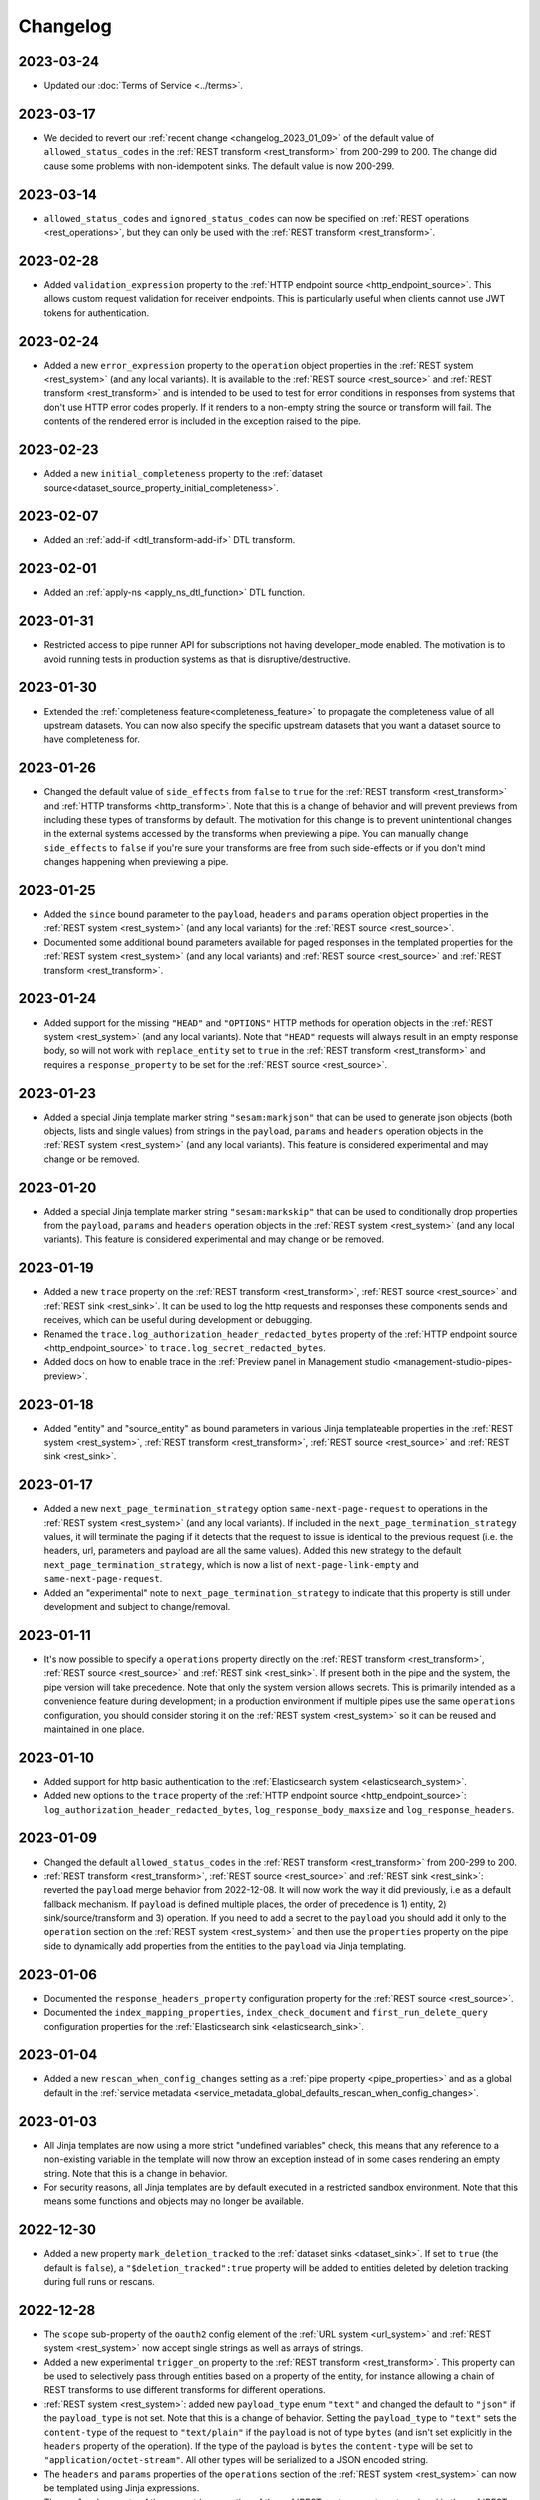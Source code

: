 Changelog
=========

.. _changelog_2023_03_24:

2023-03-24
----------

* Updated our :doc:`Terms of Service <../terms>`.


.. _changelog_2023_03_17:

2023-03-17
----------

* We decided to revert our :ref:`recent change <changelog_2023_01_09>` of the default value of ``allowed_status_codes`` in the :ref:`REST transform <rest_transform>` from 200-299 to 200. The change did cause some problems with non-idempotent sinks. The default value is now 200-299.

.. _changelog_2023_03_14:

2023-03-14
----------

* ``allowed_status_codes`` and ``ignored_status_codes`` can now be specified on :ref:`REST operations <rest_operations>`, but they can only be used with the :ref:`REST transform <rest_transform>`.

.. _changelog_2023_02_28:

2023-02-28
----------
* Added ``validation_expression`` property to the :ref:`HTTP endpoint source <http_endpoint_source>`. This allows custom request validation for receiver endpoints. This is particularly useful when clients cannot use JWT tokens for authentication.

.. _changelog_2023_02_24:

2023-02-24
----------
* Added a new ``error_expression`` property to the ``operation`` object properties in the :ref:`REST system <rest_system>` (and any local variants). It is available to the :ref:`REST source <rest_source>` and :ref:`REST transform <rest_transform>` and is intended to be used to test for error conditions in responses from systems that don't use HTTP error codes properly. If it renders to a non-empty string the source or transform will fail. The contents of the rendered error is included in the exception raised to the pipe.

.. _changelog_2023_02_23:

2023-02-23
----------
* Added a new ``initial_completeness`` property to the :ref:`dataset source<dataset_source_property_initial_completeness>`.

.. _changelog_2023_02_07:

2023-02-07
----------
* Added an :ref:`add-if <dtl_transform-add-if>` DTL transform.


.. _changelog_2023_02_01:

2023-02-01
----------
* Added an :ref:`apply-ns <apply_ns_dtl_function>` DTL function.

.. _changelog_2023_01_31:

2023-01-31
----------
* Restricted access to pipe runner API for subscriptions not having developer_mode enabled. The motivation is to avoid running tests in production systems as that is disruptive/destructive.

.. _changelog_2023_01_30:

2023-01-30
----------
* Extended the :ref:`completeness feature<completeness_feature>` to propagate the completeness value of all upstream datasets. You can now also specify the specific upstream datasets that you want a dataset source to have completeness for.

.. _changelog_2023_01_26:

2023-01-26
----------
* Changed the default value of ``side_effects`` from ``false`` to ``true`` for the :ref:`REST transform <rest_transform>` and :ref:`HTTP transforms <http_transform>`. Note that this is a change of behavior and will prevent previews from including these types of transforms by default. The motivation for this change is to prevent unintentional changes in the external systems accessed by the transforms when previewing a pipe. You can manually change ``side_effects`` to ``false`` if you're sure your transforms are free from such side-effects or if you don't mind changes happening when previewing a pipe.

.. _changelog_2023_01_25:

2023-01-25
----------
* Added the ``since`` bound parameter to the ``payload``, ``headers`` and ``params`` operation object properties in the :ref:`REST system <rest_system>` (and any local variants) for the :ref:`REST source <rest_source>`.
* Documented some additional bound parameters available for paged responses in the templated properties for the :ref:`REST system <rest_system>` (and any local variants) and :ref:`REST source <rest_source>` and :ref:`REST transform <rest_transform>`.

.. _changelog_2023_01_24:

2023-01-24
----------
* Added support for the missing ``"HEAD"`` and ``"OPTIONS"`` HTTP methods for operation objects in the :ref:`REST system <rest_system>` (and any local variants). Note that ``"HEAD"`` requests will always result in an empty response body, so will not work with ``replace_entity`` set to ``true`` in the :ref:`REST transform <rest_transform>` and requires a ``response_property`` to be set for the :ref:`REST source <rest_source>`.

.. _changelog_2023_01_23:

2023-01-23
----------
* Added a special Jinja template marker string ``"sesam:markjson"`` that can be used to generate json objects (both objects, lists and single values) from strings in the ``payload``, ``params`` and ``headers`` operation objects in the :ref:`REST system <rest_system>` (and any local variants). This feature is considered experimental and may change or be removed.

.. _changelog_2023_01_20:

2023-01-20
----------
* Added a special Jinja template marker string ``"sesam:markskip"`` that can be used to conditionally drop properties from the ``payload``, ``params`` and ``headers`` operation objects in the :ref:`REST system <rest_system>` (and any local variants). This feature is considered experimental and may change or be removed.

.. _changelog_2023_01_19:

2023-01-19
----------
* Added a new ``trace`` property on the :ref:`REST transform <rest_transform>`, :ref:`REST source <rest_source>` and :ref:`REST sink <rest_sink>`.
  It can be used to log the http requests and responses these components sends and receives, which can be useful during development or debugging.
* Renamed the ``trace.log_authorization_header_redacted_bytes`` property of the :ref:`HTTP endpoint source <http_endpoint_source>` to ``trace.log_secret_redacted_bytes``.
* Added docs on how to enable trace in the :ref:`Preview panel in Management studio <management-studio-pipes-preview>`.

.. _changelog_2023_01_18:

2023-01-18
----------
* Added "entity" and "source_entity" as bound parameters in various Jinja templateable properties in the :ref:`REST system <rest_system>`, :ref:`REST transform <rest_transform>`, :ref:`REST source <rest_source>` and :ref:`REST sink <rest_sink>`.

.. _changelog_2023_01_17:

2023-01-17
----------
* Added a new ``next_page_termination_strategy`` option ``same-next-page-request`` to operations in the :ref:`REST system <rest_system>` (and any local variants). If included in the ``next_page_termination_strategy`` values, it will terminate the paging if it detects that the request to issue is identical to the previous request (i.e. the headers, url, parameters and payload are all the same values). Added this new strategy to the default ``next_page_termination_strategy``, which is now a list of ``next-page-link-empty`` and ``same-next-page-request``.
* Added an "experimental" note to ``next_page_termination_strategy`` to indicate that this property is still under development and subject to change/removal.

.. _changelog_2023_01_11:

2023-01-11
----------
* It's now possible to specify a ``operations`` property directly on the :ref:`REST transform <rest_transform>`, :ref:`REST source <rest_source>` and :ref:`REST sink <rest_sink>`. If present both in the pipe and the system, the pipe version will take precedence. Note that only the system version allows secrets. This is primarily intended as a convenience feature during development; in a production environment if multiple pipes use the same ``operations`` configuration, you should consider storing it on the :ref:`REST system <rest_system>` so it can be reused and maintained in one place.

.. _changelog_2023_01_10:

2023-01-10
----------
* Added support for http basic authentication to the :ref:`Elasticsearch system <elasticsearch_system>`.
* Added new options to the ``trace`` property of the :ref:`HTTP endpoint source <http_endpoint_source>`: ``log_authorization_header_redacted_bytes``, ``log_response_body_maxsize`` and ``log_response_headers``.

.. _changelog_2023_01_09:

2023-01-09
----------

* Changed the default ``allowed_status_codes`` in the :ref:`REST transform <rest_transform>` from 200-299 to 200.
* :ref:`REST transform <rest_transform>`, :ref:`REST source <rest_source>` and :ref:`REST sink <rest_sink>`: reverted the ``payload`` merge behavior from 2022-12-08. It will now work the way it did previously, i.e as a default fallback mechanism. If ``payload`` is defined multiple places, the order of precedence is 1) entity, 2) sink/source/transform and 3) operation. If you need to add a secret to the ``payload`` you should add it only to the ``operation`` section on the :ref:`REST system <rest_system>` and then use the ``properties`` property on the pipe side to dynamically add properties from the entities to the ``payload`` via Jinja templating.

.. _changelog_2023_01_06:

2023-01-06
----------

* Documented the ``response_headers_property`` configuration property for the :ref:`REST source <rest_source>`.
* Documented the ``index_mapping_properties``, ``index_check_document`` and ``first_run_delete_query``
  configuration properties for the :ref:`Elasticsearch sink <elasticsearch_sink>`.

.. _changelog_2023_01_04:

2023-01-04
----------
* Added a new ``rescan_when_config_changes`` setting as a :ref:`pipe property <pipe_properties>` and as a global default in the
  :ref:`service metadata <service_metadata_global_defaults_rescan_when_config_changes>`.

.. _changelog_2023_01_03:

2023-01-03
----------
* All Jinja templates are now using a more strict "undefined variables" check, this means that any reference to a non-existing variable in the template will now throw an exception instead of in some cases rendering an empty string. Note that this is a change in behavior.
* For security reasons, all Jinja templates are by default executed in a restricted sandbox environment. Note that this means some functions and objects may no longer be available.

.. _changelog_2022_12_30:

2022-12-30
----------
* Added a new property ``mark_deletion_tracked`` to the :ref:`dataset sinks <dataset_sink>`. If set to ``true`` (the default is ``false``), a ``"$deletion_tracked":true`` property will be added to entities deleted by deletion tracking during full runs or rescans.

.. _changelog_2022_12_28:

2022-12-28
----------
* The ``scope`` sub-property of the ``oauth2`` config element of the :ref:`URL system <url_system>`  and :ref:`REST system <rest_system>` now accept single strings as well as arrays of strings.
* Added a new experimental ``trigger_on`` property to the :ref:`REST transform <rest_transform>`. This property can be used to selectively pass through entities based on a property of the entity, for instance allowing a chain of REST transforms to use different transforms for different operations.
* :ref:`REST system <rest_system>`: added new ``payload_type`` enum ``"text"`` and changed the default to ``"json"`` if the ``payload_type`` is not set. Note that this is a change of behavior. Setting the ``payload_type`` to ``"text"`` sets the ``content-type`` of the request to ``"text/plain"`` if the ``payload`` is not of type ``bytes`` (and isn't set explicitly in the ``headers`` property of the operation). If the type of the payload is ``bytes`` the ``content-type`` will be set to ``"application/octet-stream"``. All other types will be serialized to a JSON encoded string.
* The ``headers`` and ``params`` properties of the ``operations`` section of the :ref:`REST system <rest_system>` can now be templated using Jinja expressions.
* The ``payload`` property of the ``operations`` section of the :ref:`REST system <rest_system>` and in the :ref:`REST source <rest_source>` , :ref:`REST transform <rest_transform>` and :ref:`REST sink <rest_sink>` configurations can now be templated using Jinja expressions.
* Added ``previous_body`` and ``previous_headers`` named parameters to relevant "templateable" properties of the :ref:`REST system <rest_system>` and in the :ref:`REST source <rest_source>` and :ref:`REST transform <rest_transform>`. Note that these are only set for systems that supports paging, for all pages except the first one. Use Jinja's `"is defined" <https://jinja.palletsprojects.com/en/3.1.x/templates/#tests>`_ tests in templates that use these to set default values for the first page.

.. _changelog_2022_12_22:

2022-12-22
----------
* Added a new ``trace`` property to the :ref:`HTTP endpoint source <http_endpoint_source>`. It can be used to log incoming requests to the pipe's execution log, which can be useful during development or debugging.
* Documented the ``do_float_as_int`` and ``do_float_as_decimal`` properties in the :ref:`HTTP endpoint source <http_endpoint_source>`. (These properties have existed for a very long time, they have just not been documented until now.)

.. _changelog_2022_12_16:

2022-12-16
----------
* Added a ``next_page_termination_strategy`` property to operations in the :ref:`REST system <rest_system>`. This can be used to define how the :ref:`REST source <rest_source>` and :ref:`REST transform <rest_transform>` decide when to terminate when using pagination. The default value is ``next-page-link-empty`` which means that the paging is considered done if the ``next_page_link`` template evaluates to null (or an empty string). The other strategies are ``empty-result`` and ``same-next-page-link`` which terminates pagination on empty results returned or if the next page link is the same as the current page link, respectively. The strategies can be combined as an array.
* Added ``url`` and ``request_params`` bound variables to the ``next_page_link`` template. The motivation for this is to support more services that need to construct their pagination links with parts of the current query parameters.
* Fixed a bug in the :ref:`REST transform <rest_transform>` that would cause it to attempt to merge the ``properties`` property in the entity with the static version defined in the operation or transform configuration. The correct behavior is to use the entity version if it exists and then fall back to the transform and operation, in that order, if it does not.

.. _changelog_2022_12_13:

2022-12-13
----------
* Added a new ``if_transform_empty`` property to the :ref:`REST transform <rest_transform>`. It can be used to make the transform fail if it returns an unexpected empty response. The default is to allow empty responses, which could lead to deletion tracking downstream. This property is analogous to the ``if_source_empty`` property for sources.

.. _changelog_2022_12_08:

2022-12-08
----------

* The ``payload`` property of an operation in the :ref:`REST system <rest_system>` will now be merged with the payload from the pipe if both are dicts. The motivation for this change is to allow payload properties that contain static secrets to be defined in the system.
* Added a new ``allowed_status_codes`` to the :ref:`REST transform <rest_transform>`. It can be used to pass through non-ok responses for further processing.
* Added a new ``response_status_property`` to both the :ref:`REST transform <rest_transform>` and :ref:`REST system <rest_system>` operation elements that, if specified, holds which property to use for the status code of the response.
* Documented the ``response_headers_property`` configuration property for the :ref:`REST transform <rest_transform>` and :ref:`REST system <rest_system>` operation element.

.. _changelog_2022_12_02:

2022-12-02
----------

* Added a new debug option to the :ref:`pump configuration section <pump_section>`: ``max_seconds_per_entity``. It can be used to pinpoint entities that are particularly slow to transform. It will make the pipe fail if the batch uses on average more than the limit number of seconds per entity. It should be used in conjunction with ``batch_size`` set to 1 on the pipe to be exact - the execution log will include the first entity in the batch that triggers this limit.

.. _changelog_2022_12_01:

2022-12-01
----------

* Added support for OAuth 2 refresh token grants to the :ref:`URL system <url_system>`  and :ref:`REST system <rest_system>`.

.. _changelog_2022_11_15:

2022-11-15
----------

* Made the ``since`` variable available to the ``url`` property in the :ref:`REST system <rest_system>` operation configuration. Note it's only applicable to :ref:`REST sources <rest_source>` with continuation support.
* Updated the documentation of the REST component Jinja templates with what variables are available to them.

.. _changelog_2022_11_11:

2022-11-11
----------

* A new payload type ``multipart-form`` applicable to the :ref:`REST sink <rest_sink>` and :ref:`REST transform <REST_transform>` has been added.
* Fixed the example for using the ``form`` or ``multipart-form`` payload types - it should use a single dictionary of key value pairs, not a list.

.. _changelog_2022_11_09:

2022-11-09
----------

* The :ref:`Diff datasets source <diff_datasets_source>` has been deprecated
* The :ref:`REST source <rest_source>` is no longer considered experimental.

.. _changelog_2022_10_11:

2022-10-11
----------

* Added configuration warning to pipes with chained DTL transforms where other than the first transform use hops with dependency tracking enabled.
* Added configuration warning to pipes that have hops with dependency tracking enabled, but do not use the "dataset" source.


.. _changelog_2022_10_03:

2022-10-03
----------

* Pipe runs triggered by pumps using cron expressions or scheduled intervals larger than one hour (3600 seconds) are
  persisted, so if the service is down when they should have run they will be run as soon as the service starts up again.


.. _changelog_2022_09_06:

2022-09-06
----------

* Deletion tracking done by background rescan is now done in batches and is interleaved with incremental synchronization. This means that deletion tracking will no longer stop-the-world.

.. _changelog_2022_09_01:

2022-09-01
----------

* We've updated our :ref:`pricing`. Note that prices are now listed in U.S. Dollar. For existing customers, the changes will take effect from December 1st 2022.

.. _changelog_2022_08_17:

2022-08-17
----------

* Added the ``if_source_empty`` property to sources and the global default ``global_defaults.if_source_empty`` to the
  :ref:`service metadata <service_metadata_section>`. This property determines the behaviour of pipes when their source
  returns no entities. Previously synced entities will normally be deleted from the pipe dataset when it finishes
  running, even if no entities are received. Setting this new property to ``fail`` will prevent this by making the pipe
  fail before it can perform a new sync.

.. _changelog_2022_08_09:

2022-08-09
----------

* Added ``escape_null_bytes`` property to the :ref:`CSV source <csv_source>`. If set to ``true``, any null characters
  in the input CSV file will be escaped before parsing the data. This prevents the source pipe from failing due to
  attempted reads of lines containing null characters. The property is set to ``false`` by default due to performance
  reasons.

.. _changelog_2022_08_05:

2022-08-08
----------

* Added ``verify_ssl``  property to the :ref:`LDAP system <ldap_system>`.
  If ``use_ssl`` is set to ``true`` then this property controls if the certificate used for the connection should be
  verified. It is ``true`` by default.

2022-08-05
----------

* Added ``custom_ca_pem_chain``  property to the :ref:`LDAP system <ldap_system>`.
  This property can hold a custom chain of certificates (in PEM format) that will be used to validate the SSL
  connection if ``use_ssl`` is set to ``true``.

.. _changelog_2022_07_27:

2022-07-27
----------
* Added a new property ``global_defaults.always_index_ids`` to the :ref:`service metadata <service_metadata_section>`.
  Enabling this will make all :ref:`dataset sinks <dataset_sink>` maintain an index on the ``$ids`` property, without
  the need for specifying the ``indexes`` property on each individual sink.

.. _changelog_2022_07_01:

2022-07-01
----------
* Added a "discard-inferred-schema" pump operation to the :ref:`service API <api-top>`. This operation will discard any :ref:`inferred schema <schema_inference>` entries for the pipe and writes a special "pump-discard-inferred-schema" entity to the pipe execution log for reference. This operation can only be done on non-running pipes.
* Behavioural change: all pipes that have ``infer_pipe_entity_types`` set to ``true``, and have a source with :ref:`continuation support <continuation_support>`, will now discard their inferred schemas upon being reset.

.. _changelog_2022_06_30:

2022-06-30
----------

* Added a new property :ref:`include_completeness <include_completeness>` to pipes. This property specifies a list of
  dataset ids that should contribute to the completeness timestamp value of the sink dataset. By default, this property
  is equal to the pipe's input datasets, minus any datasets listed in :ref:`exclude_completeness <exclude_completeness>`.
* Pipes that fail to infer their schemas due to limitations on the resulting schema size will no longer fail. The
  :ref:`inferred schema <schema_inference>` will instead be truncated and marked as such and the pipe will not
  attempt to do schema inference the next time it runs.

.. _changelog_2022_06_08:

2022-06-08
----------

* The :ref:`VPN feature <vpn-feature>` now supports high availability for connections. This means that you can set up redundant connections that can be failed over to. This is a :ref:`multi <pricing>` subscription only feature.

.. _changelog_2022_05_20:

2022-05-20
----------

* It is now possible to automatically migrate a :ref:`single <pricing>` subscription to a :ref:`multi <pricing>` subscription. A multi subscription is a scale-out architecture that lets you run pipes and microservices on horizontally scalable hardware. Contact `support <https://support.sesam.io/>`_ if you would like to migrate your single subscription.

.. _changelog_2022_05_19:

2022-05-19
----------

* Added the :ref:`literal <literal_dtl_function>` DTL function.

.. _changelog_2022_05_12:

2022-05-12
----------

* A pipe with :ref:`automatic reprocessing  <automatic_reprocessing>` enabled will now automatically reset if the :ref:`dependency tracking threshold <pipe_properties>` is reached.

.. _changelog_2022_05_03:

2022-05-03
----------

* Transforms now have a :ref:`side_effects <transform_properties>` property that specifies if the transform has side-effects or not. A side-effect means that it causes changes to the system that it talks to. If the transform alters the system in any way, then this property must be set to true to prevent inadvertent changes to the system by features like pipe preview.
* Corrected a bug that for multi subscriptions would cause the default maximum concurrent pipes for a SQL system to be 20 instead of the 10 and essentially unlimited for non-SQL systems. Note that the default number of concurrent pipe for all systems is controlled by the ``worker_threads`` property available on all :ref:`systems <system_section>` and is 10 by default.

.. _changelog_2022_04_25:

2022-04-25
----------

* Documented the :ref:`resource quotas <microservice_system_resource_quotas>` for microservices.
* The default value of ``max_merged`` in the :ref:`merge source <merge_source>` is now set as a global default in the
  :ref:`service metadata <service_metadata_global_defaults_max_merged>`, and
  the default value has been increased to 50000 entities. This is a very high number of entities for the merge source
  to handle at once, and merge sources will start using up large amounts of RAM before hitting this default limit. It
  is recommended to reduce this limit to prevent such high memory usage and then reconfigure any pipes that attempt to
  merge too many entities.

.. _changelog_2022_04_19:

2022-04-19
----------

* Added a new property ``max_merged`` with a default value of 100 entities to the :ref:`merge source <merge_source>`.
  Pipes that attempt to merge more entities than ``max_merged`` will fail with this change. The motivation for adding this
  new property is that merge sources generally should not be merging that many entities in the first place, and the merge
  process can end up using excessive amounts of RAM.

.. _changelog_2022_04_07:

2022-04-07
----------

* :ref:`Schema inferencing <schema_inference>` has been extended to collect namespaces used in :ref:`NI values <namespaces-feature>`.

.. _changelog_2022_03_31:

2022-03-31
----------

* Added support for :ref:`Metrics <metrics-api>`.
* New data option `Metrics and monitoring` in :ref:`test and production pricing <pricing>` replaces the pr. pipe monitoring option. Pipe monitoring will still be available for existing subscription that is already using this.

.. _changelog_2022_03_25:

2022-03-25
----------

* New developer subscription size Developer Pro is now available.
* Added support for :ref:`Durable Data <durable-data>`.

.. _changelog_2022_03_24:

2022-03-24
----------

* Subscriptions created in the portal are now provisioned with the :ref:`Clustered architecture <changelog_2022_02_11>`.

.. _changelog_2022_03_21:

2022-03-21
----------

* The :doc:`Databrowser <databrowser>` tool will reach end-of-life December 31st 2023. It is superseded by the
  :ref:`Integrated Search <integrated_search>` feature. We will notify the current subscribers soon.
* Added a property ``ignore_non_existent_datasets`` to the :ref:`merge <merge_source>`, :ref:`merge_datasets <merge_datasets_source>` and :ref:`union_datasets <union_datasets_source>` sources. By default, listing one or or more datasets in ``initial_datasets`` that do not exist does not prevent the source from being populated. Setting ``ignore_non_existent_datasets`` to ``false`` will make the pipe fail if any non-existent datasets are listed in ``datasets``.
* Fixed a bug where the ``initial_datasets`` property was initialized as an empty list in the :ref:`merge <merge_source>`, :ref:`merge_datasets <merge_datasets_source>` and :ref:`union_datasets <union_datasets_source>` sources if ``initial_datasets`` was not explicitly set. The property now defaults correctly to the same list of datasets listed in ``datasets``. This is a breaking change.
* The :ref:`dataset <dataset_source>` and :ref:`diff_datasets <diff_datasets_source>` now warn the user if any input datasets do not exist. This also applies to the :ref:`merge <merge_source>`, :ref:`merge_datasets <merge_datasets_source>` and :ref:`union_datasets <union_datasets_source>` sources if ``ignore_non_existent_datasets`` is ``false``.

.. _changelog_2022_03_10:

2022-03-10
----------

* Restructured this documentation site. :doc:`What's Sesam <index-whatis>` is targeted at architects and decision makers. :doc:`User guide <index-developer>` is targeted at users of Sesam, with new subsections for :doc:`Data synchronization <index-synchronization>`, :doc:`Data modelling <index-data-management>`, :doc:`Data platforms <index-dataplatforms>` and :doc:`Operations <index-operations>`.

.. _changelog_2022_03_03:

2022-03-03
----------

* Pipes with ``manual`` or ``off`` pump mode can now be disabled and enabled.

.. _changelog_2022_02_11:

2022-02-11
----------

* As part of the :ref:`Clustered architecture everywhere <roadmap_clustered_architecture>` initiative we are now in the process of migrating in-cloud subscriptions over to it. You can find the provisioning status of a subscription in ``Subscription`` > ``Basics`` in the :doc:`Management Studio <management-studio>`. There you can see which provisioner version it is running (``version 1`` is old single machine service, ``version 2`` is the new clustered service, if self-hosted it will say ``self-hosted``).

Changes to the user experience:

* Pipes are now being provisioned asynchronous, this is reflected in the UI.
* Config upload when using sesam-py can report taking a little longer.


.. _changelog_2022_02_04:

2022-02-04
----------

* The :ref:`hash128 <hash128_dtl_function>` DTL function now takes an optional seed argument.

.. _changelog_2022_01_25:

2022-01-25
----------

* The :ref:`lower keys <lower_keys_transform>`, :ref:`upper keys <upper_keys_transform>` and :ref:`undirected graph <undirected_graph_transform>` transforms have been deprecated. :ref:`DTL transforms <dtl_transform>` can replace the functionality of lower keys and upper keys transforms.

.. _changelog_2022_01_24:

2022-01-24
----------

* Added a new property :ref:`remove_pk_char_trailing_spaces <remove_pk_char_sql>` to the :ref:`SQL sink <sql_sink>`. This property is enabled by default and fixes an issue with updating table rows when the primary key is of type ``nchar`` or ``char``.

.. _changelog_2022_01_20:

2022-01-20
----------

* Added custom header functionality to :ref:`HTTP transforms <http_transform>`.

.. _changelog_2022_01_12:

2022-01-12
----------

* Added domain name validation to ``docker.hosts`` property on :ref:`microservice systems <microservice_system>`. This ensures that domain names are
  on a format that is accepted by Kubernetes.

.. _changelog_2022_01_03:

2022-01-03
----------

* Added a new :ref:`resolved_entity <execution_log_resolved_entity>` property to write-error entities in the :doc:`execution log <documentation/operations/pump-execution>`.
  It contains the entity that was used to resolve the write-error if it is different from the original entity that
  caused the write-error. This property is also set for any tracked dead letters that has been resolved
  (on the deleted dead letter). Fixed a bug where the :ref:`resolved <execution_log_resolved_property>` property was not set (to ``true``) if a
  write-error entity was successfully retried.

.. _changelog_2021_12_20:

2021-12-20
----------

* Renamed the ``prefilters`` property in the :ref:`hops <hops_dtl_function>` DTL function to ``subsets``.
  ``prefilters`` had some known issues and is now deprecated. Note that you may have to reset the pipe if you
  change from ``prefilters`` to ``subsets``. All new pipes should use ``subsets`` to get the documented behaviour.

.. _changelog_2021_12_17:

2021-12-17
----------

* Added ``custom_ca_pem_chain``  property to the :ref:`URL system <url_system>` and :ref:`REST system <rest_system>`.
  This property can hold a custom chain of certificates (in PEM format) that will be used to validate the SSL
  connection if ``verify_ssl`` is set to ``true``.

.. _changelog_2021_12_11:

2021-12-11
----------

* Our security team has investigated the impact of CVE-2021-44228. The following components have been
  analysed as they could potentially be affected:

  #. Integrated search. This component uses Elasticsearch under the hood. The version of Elasticsearch that we use is
     not affected according to this `Elastic Security announcement <https://discuss.elastic
     .co/t/apache-log4j2-remote-code-execution-rce-vulnerability-cve-2021-44228-esa-2021-31/291476>`_.
  #. Legacy Databrowser. This component uses Apache Solr under the hood. The version of Solr that we use is not
     affected according to this `Solr Security announcement <https://solr.apache.org/security
     .html#apache-solr-affected-by-apache-log4j-cve-2021-44228>`_.
  #. GDPR Portal. This component uses Apache Solr under the hood. The version of Solr that we use is not
     affected according to this `Solr Security announcement <https://solr.apache.org/security
     .html#apache-solr-affected-by-apache-log4j-cve-2021-44228>`_.
  #. Unofficial OCI images that are hosted as microservices. These components *can* be affected, and our users
     need to make sure they only run code that they trust.

.. _changelog_2021_11_29:

2021-11-29
----------

* Changed the default value of the ``global_defaults.use_signalling_internally`` property of the :ref:`service metadata <service_metadata_section>` section to ``true``. This property was previously ``false`` by default

.. _changelog_2021_11_26:

2021-11-26
----------
* :ref:`Integrated search <integrated_search>` is now available for subscriptions running on the
  Clustered Architecture.
* :ref:`VPN <vpn-feature>` is now configurable for subscriptions running on the Clustered Architecture.

.. _changelog_2021_11_19:

2021-11-19
----------
* The IP address of our log shipping receiver endpoint has changed from ``13.74.166.9`` to ``52.142.116.113``. If you run a self-hosted service and have blocked outgoing traffic then you need to update the firewall accordingly. See the :ref:`Self-hosted service <self_hosted_outbound_firewall_rules>` document.

.. _changelog_2021_17_11:

* Changed the name of "The Microsoft Azure SQL Data Warehouse system" to :ref:`"Microsoft SQL Server system" <mssql-sqlserver_system>` and "The MSSQL system" to :ref:`"Legacy Microsoft SQL system" <mssql_system>`
* The :ref:`"Legacy Microsoft SQL system" <mssql_system>` has been superceeded by the :ref:`"Microsoft SQL Server system" <mssql-sqlserver_system>` and will likely be deprecated in the future
* The :ref:`"Microsoft SQL Server system" <mssql-sqlserver_system>` has a new type ``"system:sqlserver"`` which replaces the old ``"system:mssql-azure-dw"``, which is kept as an alias for now
* Additional note: the recommended :ref:`"Microsoft SQL Server system" <mssql-sqlserver_system>` uses official Microsoft (ODBC) drivers while the :ref:`"Legacy Microsoft SQL system" <mssql_system>` uses open source drivers. The Microsoft ODBC drivers should support all current Microsoft SQL Server compatible products, including Azure Synapse Analytics (previously known as Azure SQL DataWarehouse). Note that switching from the "Legacy Microsoft SQL system" (``"system:mssql``) to the preferred :ref:`"Microsoft SQL Server system" <mssql-sqlserver_system>` (``"system:sqlserver"`` aka ``"system:mssql-azure-dw"``) can lead to minor data differences in properties due to the different driver backends

.. _changelog_2021_11_11:

2021-11-11
----------
* Added a ``encode_error_strategy`` property to the :ref:`CSV endpoint <csv_endpoint_sink>` - it tells the sink how to deal with encoding errors when the encoding is different from "utf-8", the default is to use a "backslashed unicode" replacement but other strategies can be chosen

.. _changelog_2021_11_09:

2021-11-09
----------
* Added a "discard-retries" pump operation to the service API - it is available in the UI as a "Discard retry queue" menu item on pipes. This operation will make the next pipe run ignore any previous write error retries by writing a special "pump-discard-retries" entity to the pipes execution log. This operation can only be done on non-running pipes.

.. _changelog_2021_11_03:

2021-11-03
----------
* Added missing :ref:`is-uuid <is_uuid_dtl_function>` and :ref:`is-bytes <is_bytes_dtl_function>` DTL functions

.. _changelog_2021_10_25:

2021-10-25
----------
* Added a ``byte_order_mark`` property to the :ref:`CSV endpoint <csv_endpoint_sink>` and :ref:`XML endpoint <xml_endpoint_sink>` sinks. If ``true`` these sinks will emit a UTF-8 byte order mark (BOM) to the start of the file/stream. It's ``false`` by default and should only be used in conjunction with a UTF-8 encoding.

.. _changelog_2021_10_11:

2021-10-11
----------
* The :ref:`http_endpoint <http_endpoint_source>` source will now get its :ref:`completeness <completeness_feature>` value
  from the "X-Dataset-Completeness" http request header, if it is present.
  If the header is not present, the current time will be used instead, just as before.

.. _changelog_2021_09_29:

2021-09-29
----------

* Added a new :ref:`Quick Reference <quick_reference>` document for faster and easier navigation to configuration types and DTL transforms and functions.

.. _changelog_2021_09_28:

2021-09-28
----------

* Added the (experimental) :ref:`ni-collapse <ni_collapse_dtl_function>` and :ref:`ni-expand <ni_expand_dtl_function>` DTL functions. Note that these are only meant to work with the ``global_defaults.symmetric_namespace_collapse`` service metadata option set to ``true`` (``false`` by default while this functionality is in experimental state)

.. _changelog_2021_09_27:

2021-09-27
----------

* The "Datasets" page has been removed.
* A dataset is managed by a pipe and considered a part the pipe. All the details about a dataset have therefore been moved to the pipe page of the pipe that writes to the dataset (under Output). Internal datasets can be found under "Datahub" > "Internal datasets".


.. _changelog_2021_09_01:

2021-09-01
----------

* Added an :ref:`explanation <hops_function_targeting_sink>` about why you should not hop to the sink dataset.


.. _changelog_2021_08_16:

2021-08-16
----------

* Clarified when the ``is_first`` and ``is_last`` flags can be expected to be set in the Sesam :doc:`JSON Push Protocol <json-push>` - these flags are only set when running a full sync (i.e. not when in incremental mode). They are intended to signal to the client the start and end of a full sync run across multiple requests.
* Fixed a bug in the :ref:`JSON (push) sink <json_sink>` that set the ``is_first`` flag also on incremental syncs.

.. _changelog_2021_08_04:

2021-08-04
----------

* Added a ``header`` property to the :ref:`JSON source <json_source>`. This property can be used to specify
  additional header values to be set when doing HTTP GET requests. This was added to make the JSON source
  symmetrical with the :ref:`JSON (push) sink <json_sink>`. Note that both the JSON source and sink
  adhere to the Sesam specific :doc:`JSON Pull Protocol <json-pull>`. Consider using the more general REST source or
  sink if you're interacting with a non-Sesam JSON capable REST api.

.. _changelog_2021_06_14:

2021-06-14
----------

* Added a ``json_content_types`` property to the :ref:`REST system <rest_system>`. This property can be used to specify
  additional JSON content types to accept besides the default "application/json". The content must still be valid JSON.
  Note that the REST source will no longer attempt to parse all responses as JSON but check the content-type against the
  list of recognised content-types first. If the response content-type is not in this list, it will be treated as
  "unknown" and an empty entity containing a property with the response body (and optionally the content type) will be
  emitted for further processing with DTL. Support for ``response_include_content_type`` and ``response_property`` has
  been added to the REST source for this scenario.

.. _changelog_2021_06_09:

2021-06-09
----------

* Added a ``initial_since_value`` property to the :ref:`source <continuation_support>` configuration. This property holds the "since" value to use by the source when the pipe offset is unset (or has been reset).
* The ``since_default`` property of the :ref:`SPARQL source <sparql_source>` has been deprecated, please use ``initial_since_value`` instead.

.. _changelog_2021_05_31:

2021-05-31
----------

* We've updated our :ref:`pricing`. For existing customers, the changes will take effect from September 1st 2021.

2021-05-20
----------

* Added a :ref:`Sesam Community <community>` section.

.. _changelog_2021_05_19:

2021-05-19
----------

* Legal documents has been reformatted and are now available under :doc:`../legal`.

.. _changelog_2021_05_06:

2021-05-06
----------

* If pipes with sources with the :ref:`chronological strategy <strategy>` fail, they now save their pipe offset based on last successful batch in the pipe run. This improvement makes it more likely that a failing pipe is able to make progress.

.. _changelog_2021_05_05:

2021-05-05
----------

* Added ``rate_limiting_retries`` and ``rate_limiting_delay`` properties to the :ref:`REST source <rest_source>`, :ref:`REST transform <REST_transform>`, :ref:`REST sink <REST_sink>` and :ref:`REST system <rest_system>`. These can be used to retry failed requests that return a HTTP 429 error code.

.. _changelog_2021_05_03:

2021-05-03
----------

* The ``payload_property`` of the :ref:`REST source <rest_source>` and :ref:`REST transform <REST_transform>` now supports traversing a path in the response body using a "dotted" notation.

.. _changelog_2021_04_29:

2021-04-29
----------

* Added a configuration hint for controlling the deployment of microservices. The new :ref:`eager_load_microservices <service_metadata_global_defaults_eager_load_microservices>` option will allow Sesam to hold off starting up microservices which are not connected to any pipes. This option is ``true`` by default, in line with previous behaviour. The option can be overriden per system using the ``eager_load`` flag in the :ref:`Microservice system configuration <microservice_system>`. Individual microservices which need to be run eagerly should have the option ``eager_load`` set to ``true`` explicitly in anticipation of the default changing.

.. _changelog_2021_04_15:

2021-04-15
----------

* Added 'dialect' keyword to :ref:`Microsoft Azure SQL Data Warehouse server <mssql-azure-dw_system>` system to indicate whether it's a normal SQL server or a Synapse server. Note that it uses the 'HEAP' table type when used to create new tables.

.. _changelog_2021_03_25:

2021-03-25
----------

* The driver for the :ref:`LDAP system <ldap_system>` has been changed to version 2.4 of
  `LDAP3 <https://pypi.org/project/ldap3/>`_ . The new driver gives the same results as the old driver
  in our tests, but it is still possible that there may be some subtle changes in how the new driver
  interacts with the LDAP server. The newer version implements some security fixes.

.. _changelog_2021_03_22:

2021-03-22
----------

* The :ref:`mail message sink <mail_sink>` will now automatically add a ``Date`` header to the email message.
* Added support for specifying a list of HTTP response status codes to ignore in the :ref:`REST transform <rest_transform>`.

.. _changelog_2021_03_19:

2021-03-19
----------

* Added support for paginated responses to the :ref:`REST transform <rest_transform>` as well.
* The REST transform ``response-property``, ``replace-entity`` and  ``response-include-content-type`` properties has
  been deprecated. Use ``response_property``, ``replace_entity`` and ``response_include_content_type`` instead.

.. _changelog_2021_03_15:

2021-03-15
----------

* Added experimental :ref:`REST source <rest_source>`. This source is intended to be able to replace some of the connectors that currently require Microservices.

.. _changelog_2021_03_12:

2021-03-12
----------

* Notification status changes on `Status page <https://status.sesam.no>`_ is now fully automated.

.. _changelog_2021_03_05:

2021-03-05
----------

* Added default ``operation``, ``properties`` and ``payload`` values to the :ref:`REST sink <rest_sink>` and :ref:`REST transform <REST_transform>`

.. _changelog_2021_02_19:

2021-02-19
----------

* The driver for the :ref:`MySQL <mysql_system>` database type has been changed to the latest stable version of
  `PyMySQL <https://pypi.org/project/PyMySQL>`_ (the old driver was from 2015, and we wanted to use a more recent driver).
  The new driver gives the same results as the old driver in our tests, but it is still possible that there may be
  some subtle changes in how the new driver interacts with the MySQL database (for instance in how data is converted
  between Sesam's internal format and the fields in a database table).


.. _changelog_2021_02_18:

2021-02-18
----------

* A new property ``equality_sets`` has been added to the :ref:`merge source <merge_source>`. This property can be
  used instead of (or in combination with) the ``equality`` property, and should make it a bit easier to configure
  the equality-rules correctly.

.. _changelog_2021_02_15:

2021-02-15
----------

* Open Sesam will shut down March 31st, 2021. It unfortunately did not gain as much traction among our users as we had hoped and we are focusing more on the core product. We will notify the users by email soon.

.. _changelog_2021_02_11:

2021-02-11
----------

* The default :ref:`batch_size <pipe_batching>` value of pipes that use the :ref:`REST sink <rest_sink>` has been changed to 1 (used to be 100).

.. _changelog_2021_02_05:

2021-02-05
----------

* We are optimizing the maximum number of concurrent running pipes in small subscriptions. The rationale is to get better overall performance. Note that this also affects self-hosted subscriptions.
* Documented the  :ref:`compaction settings  <service_metadata_global_defaults_compaction_settings>` in the global defaults section of the service metadata. Note that should be careful in changing these values as this can lead to loss of data and/or influence dependency tracking functionality.

.. _changelog_2021_02_01:

2021-02-01
----------

* We automatically upgrade a *Small* subscription type to a *Medium* subscription type if the data storage usage exceeds 40 Gb. We also upgrade a *Medium* subscription type to *Large* subscription type if the data storage usage exceeds 350 Gb. Note that this also affects self-hosted subscriptions.

.. _changelog_2021_01_11:

2021-01-11
----------

* Added experimental support for running a :ref:`pipe rescan <pipe_rescans>` in the background while simultaneously doing normal incremental pipe-runs.

.. _changelog_2021_01_04:

2021-01-04
----------

* Added experimental ``skip_identity_columns`` property to the :ref:`SQL sink <sql_sink>`.

.. _changelog_2020_12_01:

2020-12-01
----------

* Changed the receive endpoint for log shipping. See :doc:`Self-hosted service <documentation/operations/self-hosted>`.

.. _changelog_2020_11_20:

2020-11-20
----------

* New circuit breaker feature for uploading configuration available in :ref:`service metadata <service_metadata_section>`. Prevents the node from updating it's configuration if the new configuration would result in the deletion of more than 10 and more than 10% of existing components (for example when using the ``/config`` API). The circuit breaker can be activated by setting the service metadata property ``global_defaults.use_config_circuit_breaker`` to ``true``.

.. _changelog_2020_11_16:

2020-11-18
----------

* The ``blacklist`` and ``whitelist`` properties of the :ref:`SQL sink <sql_sink>` has been deprecated. You can use DTL to filter properties to achieve the same functionality.
* Note that these deprecated properties cannot be used to avoid inserting values into or overwriting values of existing table columns (partial table updates) or to support identity columns.
* For the special case of identity columns (columns with automatically assigned values) some RDBMS systems such as MS SQL Server allow you to define a "writable view" that can be used as a workaround for this. We have added some  :ref:`information <mssql-identity-columns>` to the documentation on this usecase for MS SQL Server.

.. _changelog_2020_11_13:

2020-11-13
----------

* :ref:`In the pump configuration section <pump_section>` the ``use_dead_letter_dataset`` property has been deprecated and the ``dead_letter_dataset`` property has been un-deprecated. Please update your configuration. The ``dead_letters_dataset`` should contain a per-pipe unique user dataset id. The motivation for this reversal is that we wish to migrate away from using system datasets for any "dead letters" in a pipe.

.. _changelog_2020_11_06:

2020-11-06
----------

* Added :ref:`note <compaction_feature>` about compaction not being performed beyond depencency tracking offsets.

.. _changelog_2020_10_23:

2020-10-23
----------
* Documented the :ref:`REST transform <REST_transform>`.

.. _changelog_2020_10_09:

2020-10-09
----------
* Fixed a bug in datetime-shift and other functions that does implicit or explicit timezone-conversion where we didn't have the correct historic daylight saving information. This affects the following ranges: 1895-1901, 1916, 1940-1945, 1959-1965 and any year after 2038.

.. _changelog_2020_08_24:

2020-08-24
----------
* Changed default compaction type to ``sink``. To go back to the previous default, you can set sink compaction to ``false`` on individual pipes or set the global default property ``default_compaction_type`` to ``background`` in the :ref:`service metadata <service_metadata_section>`.

.. _changelog_2020_08_21:

2020-08-21
----------
* Added an optional ``description`` property to pipes and systems - it can be either a string or a list of strings.
* Added an optional ``comment`` property to pipes, systems, sources, sinks, pumps and transforms - - it can be either a string or a list of strings.

.. _changelog_2020_08_17:

2020-08-17
----------
* The :ref:`dataset sink <dataset_sink>` property ``set_initial_offset`` now accepts the ``onload`` enum value. This enum value sets the sink dataset's initial offset when the pipe is loaded / configured.

2020-08-13
----------
* The encrypt-pki, encrypt-pgp and their corresponding decrypt DTL functions now support using '$SECRET()' syntax in their key and password parameters

2020-08-04
----------
* Documented the ``instance`` property of the  :ref:`MS SQL <mssql_system>` system. Please note the the potential consequences for firewall rules when using this property.

2020-06-19
----------
* Experimental pipe entity type inferencing now enabled by default. Change default value by setting service metadata property ``global_defaults.infer_pipe_entity_types`` to ``false``.

2020-05-28
----------
* Added the :ref:`Restore completed <restore_completed_notification_rule>` and :ref:`Pump offset set <pump_offset_set_notification_rule>` notification rule types.

2020-03-27
----------
* Added the ``dependency_tracking`` property to :ref:`service metadata <service_metadata_section>`. It can be used to specify various dependency tracking related properties.

2020-03-23
----------
* Added the ``max_entity_bytes_size`` property to the :ref:`dataset sink <dataset_sink>`.
* Added the ``global_defaults.max_entity_bytes_size`` property to :ref:`service metadata <service_metadata_section>`.

2020-03-18
----------
* Added the ``global_defaults.default_compaction_type`` property to :ref:`service metadata <service_metadata_section>`.

2020-03-05
----------
* The :ref:`union_datasets <union_datasets_source>` source now as a ``prefix_ids`` property that can be set to `false` to not add the dataset id as the prefix on entity ids.

2020-03-03
----------
* The transform function :ref:`rename <dtl_transform-rename>` will now rename properties with a null value. The old behaviour ignored such properties, but that was considered to be a bug.

2020-02-12
----------
* Added support for ``create_table_if_missing`` SQL sink property for the Oracle, Oracle TNS and MySQL systems. Previously only the MS SQL and PostgreSQL systems supported this option.

2020-02-06
----------
* Added support for optional string cast value(s) as argument to the :ref:`uuid <uuid_dtl_function>` DTL function

2020-01-08
----------
* The default value of the ``read_timeout`` property has been changed from 7200 seconds to 1800 seconds for the
  :ref:`URL system <url_system>` and the :ref:`Microservice system <microservice_system>`.

2019-12-23
----------
* Added the :ref:`fail! <fail_dtl_function>` DTL function.

2019-12-19
----------
* The :ref:`replace <replace_dtl_function>` DTL function now takes a dict argument that lets one specify more than one string replacement.

2019-12-18
----------
* Updated the documentation for the ``supports_signalling`` property on dataset sources and the ``global_defaults.use_signalling_internally`` property of the :ref:`service metadata <service_metadata_section>` section.
* The :ref:`The JSON push sink <json_sink>` and :ref:`REST sink <rest_sink>` no longer includes header values or entity data in the traceback details of the execution log on failures.
* The execution log and dead letter entities no longer includes copies of the ``source`` or ``sink`` configuration properties of the pipe.
* The properties of the event entities in the execution log are now truncated at 10 mb to avoid excessive event entity sizes. Note that this cut-off value might be decreased further in the future.
* If the pump fails due to exceeding retry limits, the entity in question is no longer included in the traceback properties. Instead it's put in a separate ``exception_entity`` property. Note that this property is not included in the monitoring data, so you cannot devise notification rules that refer to it.

2019-12-17
----------
* Added support for :ref:`Config groups <api_config_groups>`.

2019-11-25
----------
* The :ref:`RDF source <rdf_source>` will no longer add the ``<rdflibtoplevelelement>`` root wrapper element to literals with datatype ``http://www.w3.org/1999/02/22-rdf-syntax-ns#XMLLiteral``. This is a breaking change.


2019-10-28
----------
* Added the :ref:`hex <hex_dtl_function>` DTL function.
* Updated the :ref:`integer <integer_dtl_function>` DTL function to parse hexadecimal values.
* The :ref:`dataset sink <dataset_sink>` now has a property called ``prevent_multiple_versions`` that makes the pipe fail if an entity already exists in the sink dataset. This is useful if one wants to prevent multiple versions of the same entity to be written.
* The :ref:`dataset sink <dataset_sink>` now has a property called ``suppress_filtered``. The default value is ``false`` unless it is a full sync and the source is of type ``dataset`` and ``include_previous_versions`` is ``false``. The purpose of this property is to make it possible to opt-in or opt-out of a specific optimization in the pipe. The optimization is to suppress entities that are filtered out in a transform early so that they are not passed to the sink. This optimization should only be used when the pipe produces exactly one version per ``_id`` in the output. The optimization is useful when the pipe filters out a lot of entities.

2019-10-07
----------
* :ref:`Sink compaction <compaction_feature>`, :ref:`merge source <merge_source>`, :ref:`LDAP source <ldap_source>`, :ref:`Email message sink <mail_sink>`, :ref:`SMTP system <smtp_system>`, :ref:`SMS message sink <sms_sink>`, :ref:`Twilio system <twilio_system>`, :ref:`REST system <rest_system>`, and :ref:`REST sink <rest_sink>` are no longer experimental.
* The :ref:`reference <reference_dtl_function>` DTL function has been deprecated.
* The :ref:`Kafka system <kafka_system>`, :ref:`Kafka source <kafka_source>` and :ref:`Kafka sink <kafka_sink>` have been deprecated.

2019-09-04
----------
* Index version 2 is now the default version for dataset indexes. This index implementation (version 2) supports bidirectional traversal and that can be used to expose incremental feeds for one or more subsets of a dataset.

2019-09-04
----------
* Added new :ref:`Pump finished overdue <pump_finished_overdue_notification_rule>` notification rule type.
* Added new :ref:`Pump failed <pump_failed_notification_rule>` notification rule type.


2019-08-27
----------
* DTL :ref:`property path strings <path_expressions_and_hops>` can now be quoted. In practice this means that you can have periods in path elements if you quote them. Example: ``"_S.foo.'john.doe''s'.bar"`` is now equivalent to ``["path", ["list", "foo", "john.doe's", "bar"], , "_S."]``. A quoted path element must begin and end with a single quote. Single quotes can be escaped with ``''``.
* Extended the :doc:`JSON Pull Protocol <json-pull>` document with information about response headers and an example using dataset subsets.

2019-08-26
----------
* We've added support for a feature called :ref:`completeness <completeness_feature>`. When a pipe completes a successful run the sink dataset will inherit the smallest completeness timestamp value of the source datasets and the related datasets. Inbound pipes will use the current time as the completeness timestamp value. This mechanism has been introduced so that a pipe can hold off processing source entities that are more recent than the source dataset's completeness timestamp value. The propagation of these timestamp values is done automatically. Individual datasets can be excluded from completeness timestamp calculation via the ``exclude_completeness`` property on the pipe. One can enable the completeness filtering feature on a pipe by setting the ``completeness`` property on the :ref:`dataset source <dataset_source>` to ``true``.

2019-08-19
----------
* :ref:`Pipes <automatic_reprocessing>` now have a property called ``reprocessing_policy`` that can be set to cause automatic resets when external factors indicate that the pipe should be reset.

2019-08-12
----------
* The :ref:`dataset sink <dataset_sink>` now has a property called ``set_initial_offset`` that specifies how the sink should set the initial offset on the sink dataset (a.k.a. the populated flag).

2019-05-31
----------
* Added experimental support for automatic scheduling of internal (dataset to dataset) pipes and JSON pipes that read from external Sesam datasets via the REST API. See the ``supports_signalling`` property of these sources and the global ``use_signalling_internally`` and ``use_signalling_externally`` options in service metadata section. Please note the limitations and usage notes.

2019-04-23
----------
* The :ref:`embedded <embedded_source>` source now has configurable continuation properties, i.e. ``supports_since``, ``is_chronological`` and ``is_since_comparable``.

2019-04-01
----------
* The :ref:`"dtl" transform <dtl_transform>` will now fail if the target entity's ``_id`` property is either missing or is not a string. It will also do so if the arguments to :ref:`"create" <dtl_transform-create>` and  :ref:`"create-child" <dtl_transform-create-child>` is not a dict or is missing the ``_id`` property or the ``_id`` property is of a non-string type. This is a change in default behaviour, but it is possible to opt-out of this new behaviour by setting the ``id_required`` property to ``false``. It would make it easier to discover logic errors.

2019-03-26
----------
* The ``track_children`` property on the :ref:`dataset sink <dataset_sink>` is now inferred to be ``true`` if any of the pipe's transforms use the ``create-child`` DTL function. It is possible to override this by setting the property's value to ``false``.

2019-03-22
----------
* The :ref:`lookup <lookup_dtl_function>` DTL function has been deprecated and replaced with the :ref:`lookup-entity <lookup_entity_dtl_function>` function. Note that the dataset referenced in its first argument must be populated before the parent pipe will run.

2019-03-14
----------
* The valid characters in pipe and system ids have been restricted to be valid DNS name components. In practice this means that the first character must be a letter or a digit and the rest must be letters, digits and hyphens. The maximum length is 62. Invalid ids will trigger a validation warning.

2019-03-13
----------
* A source that has ``supports_since=true``, ``is_since_comparable=false`` and ``is_chronological=True`` will now use the *chronological* :ref:`continuation strategy <continuation_support>`. Earlier it used no continutation strategy.

2019-02-27
----------
* Added the :ref:`discard <dtl_transform-discard>` DTL transform which can be used to discard the target entity. It is similar to :ref:`filter <dtl_transform-filter>`, but will drop the target entity on the floor and not send it to the sink for deletion.
* Added the :ref:`case <dtl_transform-case>` and :ref:`case-eq <dtl_transform-case-eq>` DTL transforms. These are the sisters of the identically named DTL functions.

2019-02-15
----------
* Made the :ref:`URL system <url_system>` throw an error if it received an invalid 'Content-Length' response header value.
  The URL system used to ignore such errors; the new ``ignore_invalid_content_length_response_header``
  property can be set to get the old behaviour.

2019-02-14
----------
* Added the :ref:`docker.hosts <microservices_system_docker_hosts>` property to the :ref:`microservice system <microservice_system>`. This allow adding custom hostname to IP address mappings to the microservice container.

2019-02-13
----------
* Added a new `coerce_to_decimal` property to the :ref:`Oracle <oracle_system>` and :ref:`Oracle TNS <oracle_tns_system>` systems. If set to `true`, it will force the use of the decimal type for all "numeric" types (i.e. numbers with precision and scale information). Currently what type the column data ends up as is not clearly defined by the oracle backend driver so in some cases it may yield a float value instead of a decimal value. This property should always be set to `true` if your flows care if numeric values are floats or decimals. The default value is `false`.

2019-02-07
----------
* We've changed the default strategy for pipe execution logging. By default, we now will never log any runs which resulted in no processed/changed entities. You can opt-in to the previous behaviour by editing the ``log_events_noop_runs``, ``log_events_noop_runs_changes_only`` and ``notification_granularity`` :ref:`pump properties <pump_section>`.

2019-02-04
----------
* There is now a new index implementation (version 2) that supports bidirectional traversal and that can be used to expose incremental feeds for one or more subsets of a dataset. Index version 1 is currently the default. Nodes must be started with a special command line option in order to change the default value. Version 2 will be made the default at some point once we have enough experience with it.
* The :ref:`dataset <dataset_source>` and :ref:`json <json_source>` sources now support the ``subset`` property. This property is used to specify a subset of the source dataset.
* The :ref:`hops <hops_dtl_function>` and :ref:`apply-hops <apply_hops_dtl_function>` DTL functions now support the ``prefilters`` property. This property is used to specify a subset of the dataset that it is hopped to.
* The ``GET /api/datasets/{dataset_id}/indexes`` API endpoint now includes the indexes' version number.
* The ``DELETE /datasets/{dataset_id}/indexes/{index_int_id}`` API endpoint has been added. It can be used to delete a dataset index.

2019-01-28
----------
* :ref:`Compaction <compaction_feature>` is now incremental, so it will continue from where it got to the last time.
* Compaction will be performed by the dataset sink if ``compaction.sink`` is set to ``true`` in the pipe configuration. This is only available for pipes using the :ref:`dataset <dataset_sink>` sink. If sink compaction is enabled no scheduled compaction will be done on the dataset as this is no longer neccessary. Index compaction will still require scheduled compaction, but this does not require a lock on the dataset. Note that sink compaction is currently experimental.
* Automatic compaction will now kick if there are 10% or 10000 new dataset offsets since the last compaction. The 10000 cap is fixed for now.

2019-01-03
----------
* The :ref:`dataset <dataset_sink>` sink will now mark the sink dataset as populated when all input datasets are populated and all entities have been read from them. Earlier it marked the sink dataset as populated after the first completed run. This was typically not what you wanted as it caused the sink datasets to be prematurely populated, which then caused unnecessary dependency tracking.
* Added the ``initial_datasets`` property to the :ref:`merge <merge_source>`,  :ref:`merge_datasets <merge_datasets_source>`,  :ref:`union_datasets <union_datasets_source>`, and  :ref:`diff_datasets <diff_datasets_source>` sources. This property should only be used if some of the input datasets will never be populated. The property should then list the datasets that have to be populated before the sink datasets should be populated.

2018-12-07
----------
* Casting decimal numbers containing a "scientific notation" shorthand (i.e. "1E-3", "10E14" etc) to a string using the :ref:`DTL string <string_dtl_function>` function will now expand the exponent to its full representation (i.e. "1E2" -> "100", "1E-3" -> "0.001"). This is a change in behaviour.

2018-12-03
----------
* Added support for specifying SOCKS5 proxies for the :ref:`URL <url_system>`, :ref:`REST <rest_system>` and :ref:`Twilio <twilio_system>` systems.

2018-11-12
----------
* ``["matches", "x*", ["list"]]`` now returns ``false`` instead of ``true``. Note that this is a breaking change, but the old behaviour was considered a bug as it is both non-intuitive and most likely not what you want.

2018-10-31
----------
* Added the ``sslmode`` property to the :ref:`PostgreSQL system <postgresql_system>`. Its default value (``prefer``) reflects the PostgreSQL client library default, hence you should only set this property if you need other behaviour than the default.

2018-10-25
----------
* Added the :ref:`Kafka system <kafka_system>`, :ref:`Kafka source <kafka_source>` and :ref:`Kafka sink <kafka_sink>`.

2018-10-16
----------
* Added ``compaction.growth_threshold`` property to the :ref:`pipe configuration <compaction_feature>`. This lets you specify when dataset compaction kicks in.
* The ``compaction.keep_versions`` property can now also be set to ``0`` and ``1``. The default value is ``2``; which is needed for dependency tracking to be fully able to find reprocessable entities. Setting it to a lower value means that dependency tracking is best effort only.

2018-09-24
----------
* Added a new ``recreate_table_on_first_run`` boolean flag to the :ref:`sql sink <sql_sink>` - it controls if Sesam should recreate the table from ``schema_definiton`` when the pipe is reset or runs for the first time. Note that this requires the ``create_table_if_missing`` property to also be set to ``true`` to take effect.
* Altered the way the PK is created on schema definition generation. If the sink type is ``sql`` and ``create_table_if_missing`` is set to ``true``, the default primary key is the ``_id`` property of the entities. Previously it would always look for a property with the same contents as ``_id`` (which is still the default for non-sql sink pipes).

2018-09-03
----------
* Added a ``fallback_to_single_entities_on_batch_fail`` boolean flag to the :ref:`pump configuration <pump_section>`. The default reflects the current behaviour (``true``). It can be usefuly to set to ``false`` if the cost of processing a single entity at a time is high and there is a lot of entities in a batch (for example in a typical MS SQL sink in initial bulk upload mode).

2018-08-24
----------
* Datasets that are not populated will no longer be compacted.

2018-08-10
----------
* Receiver and publisher pipes can now be disabled.

2018-08-02
----------
* Added support in the :ref:`split <split_dtl_function>` DTL function to split string into characters using the empty separator.

2018-07-04
----------
* Added a :ref:`translation GUI<gdpr_custom_text_and_translation>` for the GDPR platform. This GUI makes is much easier to customize the various texts used by the GDPR portal.

2018-06-26
----------
* Added the the :ref:`case-eq <case_eq_dtl_function>` and :ref:`case <case_dtl_function>` DTL functions. These can be used to express more complex conditional expressions. Earlier one had to nest ``if`` functions to achieve the same thing.

2018-06-25
----------
* Changed the :ref:`base64-encode <base64_encode_dtl_function>` and :ref:`base64-decode <base64_decode_dtl_function>` DTL functions to only accept bytes and string input respectively.
* Added support for bytes input to the :ref:`string <string_dtl_function>` casting function. The encoding used is ``utf-8``.
* Added a :ref:`bytes <bytes_dtl_function>` casting function that casts strings to (``utf-8`` encoded) bytes representation.

2018-06-19
----------
* Added a :ref:`RDF transform <rdf_transform>`, similar to the XML transform. It will render entities to a NTriples string and embed it in the transformed entity.
* Added the :ref:`base64-encode <base64_encode_dtl_function>` and :ref:`base64-decode <base64_decode_dtl_function>` DTL functions.

2018-06-07
----------
* Added support for having :ref:`secrets <secrets_manager>` that apply only to one specific System.

2018-06-06
----------
* Changed default behaviour of the :ref:`CSV source <csv_source>`: if ``dialect`` is set, this will override the default value of ``auto_dialect``. Previously you would have to both turn off ``auto_dialect`` and set ``dialect``. Note that if ``auto_dialect`` is ``false`` and no ``dialect`` has been set, the ``excel`` dialect is used as default.
* The :ref:`is_chronological <sql_source>` property on the :ref:`SQL source <sql_source>` is now dynamic as it is ``true`` if the ``updated_column`` and ``table`` properties are set.
* Added the :ref:`is_chronological_full <sql_source>` property to the :ref:`SQL source <sql_source>` . If explicity set to ``false`` then a full run will not consider the source to be chronological even though it is chronological in incremental runs. The default value is the value of the ``is_chronological``, but can be set to ``false``.

2018-06-05
----------
* The old ``dead_letter_dataset`` :ref:`pump configuration <pump_section>` option (string) has been deprecated and replaced by ``use_dead_letter_dataset``, which is a boolean flag (false by default). If set to true, the id of the dead letter dataset is automatically generated and linked to the parent pipe id (``system:dead-letter:pipe-id``). Note that entities written to this new dataset will no longer have the pipe id as part of their ``_id`` property. This new dataset will inherit the ACLs from its parent pipe (like pump execution datasets). If the pipe is removed, the automatically created dataset is also removed. The old ``dead_letter_dataset`` property will continue to work as before but will be removed at some future date.

2018-05-29
----------
* Added the :ref:`checkpoint_interval <pipe_batching>` property to the pipe. The default has been changed from ``1`` to ``100``, which means that the pipe offset is now saved after every 100 batches instead of after every batch. The default is effectively every 10000 entities, but since it is dependent on ``batch_size`` the default value is ``100`` (i.e. 10000/``batch_size``). Note that the pipe offset is always saved at the end of every sync if it changed.
* Pipes that perform deletion tracking will now have their pipe offset and deletion tracking state saved every 15 minutes or so. If a pipe is interrupted it will now be able to continue doing deletion tracking from where it last saved it's state.

2018-05-02
----------
* Added the :ref:`ljust <ljust_dtl_function>` and :ref:`rjust <rjust_dtl_function>` DTL functions. They can be used to left-justify and right-justify strings.

2018-04-30
----------
* A partial rescan can now be scheduled :ref:`on a pump <pump_section>` by specifying the two properties ``partial_rescan_count`` and ``partial_rescan_delta``.

2018-04-27
----------
* Added the :ref:`hash128 <hash128_dtl_function>` DTL function. It generates 128 bit integer hashes from bytes and strings.

2018-04-26
----------
* The sink dataset and the dead-letter dataset will now be asserted when the pipe is loaded. Receiver datasets, i.e. sink datasets that are used in combination with the ``http_endpoint`` source, will be automatically populated at the same time. Note that it is possible to opt-out of this behaviour by setting ``auto_populate_dataset`` to ``false`` on the :ref:`http_endpoint <http_endpoint_source>` source. Dead-letter datasets are automatically populated, and it is not possible to opt-out.

  Note that this is a change in behaviour, but in most situations it is the right thing to do. If the initial push to the receiver is a full sync, then it might be good to set ``auto_populate_dataset`` to ``false``. The reason why this is useful for full syncs is because pipes doing hops against the dataset will then wait until the sync is complete and the dataset is populated.

2018-04-23
----------
* Processing of namespaced identifiers have gotten a decent performance boost.
* Regression: The ``make-ni`` DTL function will now return a sorted list of NIs. Earlier the sorting was done by sorting the keys of the source entity, which is a much expensive thing to do.

2018-04-19
----------
* Added support for :ref:`circuit breakers <circuit_breakers>`, a safety mechanism that one can enable on the :ref:`dataset sink <dataset_sink>`. The circuit breaker will trip if the number of entities written to a dataset in a pipe run exceeds a certain configurable limit.

2018-04-09
----------
* Added the :ref:`round <round_dtl_function>` DTL function. It rounds to the nearest digit using the "round half to even" rule.

2018-03-20
----------
* Added oauth2 (BackendServerClient profile, aka "client credentials") option to the URL system

2018-03-07
----------
* Changed the default value of the node configuration setting "pipe_cleanup_after_deletion" to "true". This means the node will remove any pipe-related data when a pipe is deleted (execution logs, acls, pipe offsets etc)

2018-03-05
----------
* Added the :ref:`map-values <map_values_dtl_function>` function. It maps over the values of dictionaries and returns a list of mapped values.

2018-02-27
----------
* The :ref:`combine <combine_dtl_function>` DTL function now allows a single argument. This is useful when you want to turn an expression into a list of values. It is extra useful when you don't quite know if the value is a list or not. Example: ``["combine", "_S.x"]``


2018-01-22
----------
* Added a ``content_disposition`` configuration property to be able to specify the type in the ``Content-Dispositon`` HTTP response header to the :ref:`HTTP endpoint sinks <http_endpoint_sink>`.
* Added the possibility to specify the ``filename`` of the :ref:`HTTP endpoint sinks <http_endpoint_sink>` as the last element of the URL (overrides any ``filename`` set in the configuration of the sink).

2018-01-16
----------
* Added the :ref:`url-unquote <url_unquote_dtl_function>` function that URL unquotes any URL quoted characters in its input. See the related :ref:`url-quote <url_quote_dtl_function>` function.

2018-01-15
----------
* The :ref:`RDF source  <rdf_source>` and :ref:`SDShare source  <sdshare_source>` now supports the ``sort_lists`` property to automatically sort resulting properties containing lists (i.e. RDF statements having the same predicate). It is ``true`` by default.

2017-12-15
----------
* The :ref:`JSON source  <json_source>` now supports the ``page_size`` property.

2017-12-14
----------
* Added ``encrypt-pgp`` and ``decrypt-pgp`` DTL functions that can encrypt strings to OpenPGP messages using a PGP
  public key and decrypt these messages back to strings using a PGP private key and its associated password.

2017-12-12
----------
* Added ``encrypt-pki`` and ``decrypt-pki`` DTL functions that can asymmetrically encrypt strings to bytes and decrypt
  bytes to strings using a PKI public/private key-pair in DEM format (PKCSv8). The encryption is performed using RSA
  2048 bits with sha-1 hashes and OAEP/MGF1 padding.

2017-11-23
----------
* Added :ref:`Databrowser documentation <databrowser>`.


2017-11-22
----------
* Added the :ref:`Pattern match <pump_completed_pattern_match_notification_rule>` notification rule type.


2017-11-15
----------
* Added the :ref:`intersects <intersects_dtl_function>` DTL function. This boolean function returns true if there is an overlap between the values in the two arguments.

* The DTL compiler will now issue a warning if you try to perform two
  or more :ref:`join expressions <joins>` between the same two dataset
  aliases. It is there to notify you of possible cardinality issues
  and to tell you about the :ref:`tuples <tuples_dtl_function>`
  function, which may be used to avoid cardinality issues.

  When there are two or more join expressions between the same two
  dataset aliases only the first one is treated as a join expression;
  the rest of them are :ref:`equality comparisions
  <eq_dtl_function>`. One can use the :ref:`tuples
  <tuples_dtl_function>` function to combine them into one big join
  expression at the cost of composite indexes being used.

  .. WARNING::

     Note that the :ref:`eq <eq_dtl_function>`
     function serves a dual purpose. It can both be used for
     :ref:`join expressions <joins>` and it can be used for
     :ref:`equality comparisions <eq_dtl_function>`. These two are
     different in that a join uses intersection (similar to the
     ``intersects`` function) and the equality comparison is an exact
     match. Use the :ref:`intersects <intersects_dtl_function>`
     function if you want to check for intersection/overlap instead of
     an exact match.


2017-11-08
----------
* The :ref:`JSON push sink  <json_sink>` now supports customizable HTTP headers via a ``headers`` property.

2017-10-12
----------
* Documented the :doc:`JSON Pull Protocol <json-pull>`.

2017-10-09
----------
* If a pipe is running and the pipe-config is modified, the pipe will no longer be stopped. Instead
  a "An old version of the pipe is still running" warning will be displayed, and it is up to the user
  if they want to stop the running pipe or not.

2017-09-06
----------
* Improved and expanded documentation on :ref:`namespaced identifiers <namespaces-feature>` and the features related to it.
* Moved the deprecations to a :ref:`separate document <deprecations>`.

2017-09-05
----------
* Added a ``track_dead_letters`` option to the pump configuration. If set to true, it will delete "dead" entities from the dead letter dataset if a later version of it is successfully written to the sink. Note that using this option incurs a performance cost so use with care.

2017-08-23
----------
* It is now possible to specify ``track-dependencies`` on all the HOPS_SPEC in a specific :ref:`hops <hops_dtl_function>` DTL function. This change was made so that one can disable tracking for any of the HOP_SPECs, not just the last one.

2017-08-16
----------
* The :ref:`json-parse <json_parse_dtl_function>` and :ref:`json-transit-parse <json_transit_parse_dtl_function>` DTL functions now accept an optional default value expression. The default value expression is used when the input value is not valid JSON.

2017-08-08
----------
* The :ref:`datetime-parse <datetime_parse_dtl_function>` and :ref:`datetime-format <datetime_format_dtl_function>` DTL functions now accept an optional timezone argument. This makes it possible to parse datetime strings and format datetime values in specific timezones.

2017-06-29
----------
* When a pipe is reset then the pipe's retry queue is now also reset.
* Bug fix: It is now possible to interrupt pumps that are performing retries.
* Indexing of datasets changed so that each dataset is indexed for a maximum of five minutes in each iteration. This prevents some datasets from being blocked from indexing when there are other large datasets being indexed.

2017-06-26
----------
* Added the :ref:`enumerate <enumerate_dtl_function>` DTL function that can be used to enumerate values, i.e. combine values with an enumeration count.
* Added the :ref:`json-parse <json_parse_dtl_function>` and :ref:`json-transit-parse <json_transit_parse_dtl_function>` DTL functions.

2017-06-23
----------
* Added a :ref:`conditional transform <conditional_transform>`. This works the same way as conditional sinks and sources.

2017-06-20
----------
* Added functionality for preventing *all* pipes from automatically running (useful in some debugging
  scenarios). See the `Low level debugging <./low-level-debugging.html#preventing-pipes-from-automatically-running>`_ page for
  details.

2017-06-16
----------
* Added a ``is_sorted`` property to the :ref:`RDF source <rdf_source>` to indicate that the input data is sorted
  on subject, enabling the source to avoid loading the entire file into memory. Note that it only works for
  ``nt`` (NTriples) format files without blank nodes.

2017-06-12
----------
* Added a ``write_retry_delay`` property to pipe pumps. This is used in conjunction with
  ``max_consecutive_write_errors`` when the system the pipe is writing to is known to be
  sporadically (non-transiently) unavailable. See the :ref:`Pump section <pump_section>` for details.

2017-06-08
----------
* The :doc:`Security <documentation/operations/security>` document now contains a description of
  :ref:`users, roles and permissions in Sesam.<security_subscriptions_users_roles_and_permissions>`

2017-05-31
----------
* Added support for bulk operations in the :ref:`SQL sink <sql_sink>`. Bulk operations are currently only
  supported for the :ref:`MSSQL and Microsoft Azure SQL Data Warehouse <mssql-bulk-operations>`
  systems.

2017-05-29
----------
* Added the ``indexes`` property to the :ref:`dataset <dataset_sink>` sink. If set to ``"$ids"`` then an index will be maintained for the ``$ids`` property. This index will then be used by the dataset browser to look up entities both by _id and $ids.
* The default value of the ``max_depth`` property in :ref:`hops <hops_dtl_function>` has been changed from ``null`` to ``10``. This means that the default is to stop the recursion at level 10.

2017-05-26
----------
* The JSON push protocol has been simplified to make it easier to write receivers. It will now always
  send the entities as an array, even if it contains just a single object. The JSON push sink has been updated to
  reflect this. If you need single-object JSON POST/PUT operations, you should use the REST sink instead.
* Systems now support environment variables in their config like pipes do

2017-05-19
----------
* Added the :ref:`tuples <tuples_dtl_function>` DTL function that can be used to create composite join keys.

2017-04-28
----------
* The ``equality`` property on the ``merge`` source is now optional.

2017-04-24
----------
* Changed the default value of the "schedule_interval" :ref:`pump <pump_section>` configuration property. Before, the
  default value was 30 seconds for all pipes. The new default value for
  pipes with a :ref:`dataset sink <dataset_sink>` *and* a :ref:`dataset sink <dataset_source>` is now
  30 seconds +/- 1.5 seconds. For all other pipes, the default is 900 seconds +/- 45 seconds.
  (The ``+/-`` part helps stagger the start-time of the pipes, so that we don't get lots of pipes starting at the
  same instant.)
* Added a warning in the GUI for non-internal pipes that don't have a "schedule_interval" or a "cron_expression"
  attribute set.


2017-03-30
----------
* Extended all :ref:`systems <system_section>` to accept a new property ``worker_threads`` that limits the number of concurrent pipes that can run against a particular system. The default value is 10. For inbound pipes the source system is used and for outbound pipes the sink system is used. For internal pipes, the the pool has 50 worker threads (i.e. for dataset to dataset pipes or receiver/publisher endpoints).

2017-03-24
----------
* Extended the :ref:`URL system <url_system>` and :ref:`REST system <rest_system>` to accept default custom request headers using the ``headers`` property. Also fixed the REST system schema to reflect authentication options and the ``jwt_token`` property.

2017-03-20
----------
* Extended the :ref:`in <in_dtl_function>` DTL function to allow a single value in the second argument.

2017-03-16
----------
* The :doc:`JSON Push Protocol <json-push>` document now contains :ref:`examples <json_push_examples>` of how to use ``curl`` to perform incremental and full syncs.

2017-03-15
----------
* Added the :ref:`_R <r_variable>` variable, which can be used to refer to the root context in a DTL transform.

2017-03-14
----------
* The ``base_url`` property of the :ref:`URL system <url_system>` and :ref:`REST system <rest_system>` has been deprecated. It has been superseded by the the ``url_pattern`` property.

2017-03-10
----------
* Added the :ref:`slice <slice_dtl_function>`, :ref:`insert <insert_dtl_function>` and :ref:`combine <combine_dtl_function>` DTL functions that can be used to manipulate lists.

2017-03-09
----------
* Added the :ref:`is-changed <is_changed_dtl_function>` DTL function that can be used compare data from the current and the previous version of the source entity.

2017-03-07
----------
* Added :ref:`encrypt <encrypt_dtl_function>` and :ref:`decrypt <decrypt_dtl_function>` DTL functions

2017-03-02
----------
* Added a :ref:`conditional source <conditional_source>` and :ref:`conditional sink <conditional_sink>` that can pick from a list of actual candidates, typically controlled by an environment variable.

2017-03-01
----------
* Added a :ref:`substring <substring_dtl_function>` DTL function that returns a substring of another string given a start and end index.

2017-02-28
----------
* Added ``include_replaced`` property to the :ref:`dataset <dataset_source>` source. This property is used to filter out entities that are replaced by the :ref:`merge <merge_source>` source.

2017-02-20
----------
* Added ``url_pattern`` property to :ref:`URL system <url_system>`. This property gives you more control over how absolute URLs are produced. It can be used instead of the ``base_url`` property.

2017-02-14
----------
* Added a ``jwt`` authentication scheme and ``jwt_token`` property to the :ref:`URL system <url_system>`

2017-02-06
----------
* Added ``text_body_template`` and ``text_body_template_property`` properties to the :ref:`Email message sink <mail_sink>`. Use these to explicitly construct a plain-text version of your messages if sending multi-part messages.

2017-02-03
----------
* For security reasons, the Mail and SMS sinks no longer support file-based templates. Note that this is a non-backwards compatible change. You can use :ref:`environment variables <environment_variables>` and upload your existing template files using the environment variable API or the corresponding Management Studio form.

2017-02-01
----------
* Datasets are now scheduled for automatic compaction once every 24 hours. The default is to keep the last 2 versions up until the current time. It is possible to customize the automatic compaction. See documentation on :ref:`compaction <compaction_feature>` for more information.

2017-01-26
----------
* The SQL source no longer includes columns with null values by default. You can include them by setting the ``preserve_null_values`` property of the SQL source to ``true``. Note that this is a change of the previous default behaviour.
* The CSV source no longer includes empty string values by default. You can include these by setting the CSV source property ``preserve_empty_strings`` to ``true``. Note that this is a change in the default behaviour.

2017-01-23
----------
* The ``dict`` function now takes zero, one or an even number of arguments. If zero arguments given then an empty dict is returned. If an even number of arguments then a new dict with each pair of arguments as key and value. The latter is convenient for easy construction of dicts.
* The transform functions :ref:`add <dtl_transform-add>`  and :ref:`default <dtl_transform-default>` now take an expression in their first argument. This means that the properties can be dynamic and that there can be multiple. :ref:`rename <dtl_transform-rename>` now takes dynamic arguments in the first and second positions.

2017-01-11
----------
*  Documented the ``pool_recycle`` option on :ref:`SQL systems <sql_system>` and changed its default from -1 (no recycling) to 1800 (30 minutes).

2017-01-06
----------
*  Added the :ref:`merge <merge_source>` source. This is a data source that is able to infer the sameness of entities across multiple datasets.

2017-01-04
----------
*  Added an ``unhandled_template_variable_replacement`` property to the :ref:`Email Message sink <mail_sink>`.

2016-12-20
----------
*  Added a ``uuid`` DTL function. It takes no parameters and returns a UUID object (type 4).

2016-12-19
----------
*  Added a ``disable_set_last_seen`` property to the :ref:`Pipe properties <pipe_section>`. If set to ``true``, it will not be possible to set or reset the ``last seen`` bookmark on the pipe using the API (i.e. protecting it from accidental changes by principals with write permission on the pipe).

2016-12-15
----------
* Added a ``read_retry_delay`` property to pipe pumps. This is used in conjunction with ``max_read_retries`` when the source is known to be sporadically (non-transiently) unavailable. See the :ref:`Pump section <pump_section>` for details.

2016-12-07
----------
* The documentation on :doc:`cron expressions <cron-expressions>` now makes it clear that they are evaluated in the `UTC <https://en.wikipedia.org/wiki/Coordinated_Universal_Time>`_ timezone.

2016-12-06
----------
* The :ref:`concat <concat_dtl_function>`  DTL function now takes a variable number of arguments. This avoids constructing unnecessary lists.

2016-11-30
----------
* The :ref:`url-quote <url_quote_dtl_function>`  DTL function now takes an optional ``SAFE_CHARS`` argument. This is especially useful when you don't want to quote the ``/`` character.

2016-11-22
----------
* The section on :ref:`Continuation Support <continuation_support>` has been extended. Each source now has a *Continuation support* table that shows the source's support for continuations.

2016-11-09
----------
* Added the :ref:`json <json_dtl_function>` and :ref:`json-transit <json_transit_dtl_function>` DTL functions.
* The :ref:`group-by <group_by_dtl_function>` DTL function has been changed to always return string keys. The string keys are the JSON transit encoded (same type of string as the :ref:`json-transit <json_transit_dtl_function>` function produces). The reason is that the :ref:`entity data model <entity_data_types>` (and `JSON <http://json.org/>`_) only supports string keys. ``group-by`` has also gotten an optional STRING_FUNCTION argument which lets you specify a custom function to create the string keys.
* The :ref:`sorted <sorted_dtl_function>`, :ref:`sorted-descending <sorted_descending_dtl_function>`, :ref:`min <min_dtl_function>`, :ref:`max <max_dtl_function>` DTL functions have been updated to support :ref:`mixed type ordering <mixed_type_ordering>`.

2016-11-07
----------
* Added the :ref:`microservice system <microservice_system>` (Experimental).

2016-11-03
----------
* Added the ``filename`` property to the :ref:`HTTP endpoint sink <http_endpoint_sink>`, :ref:`XML endpoint sink <xml_endpoint_sink>` and :ref:`CSV endpoint sink <csv_endpoint_sink>`. This property provides a hint to HTTP clients on what filename to use when downloading data (via the ``Content-Disposition`` header property).

2016-11-02
----------
* Added the :ref:`REST sink <rest_sink>` (Experimental).

2016-10-19
----------
* Added the :ref:`range <range_dtl_function>` DTL function.

2016-10-18
----------
* Added the :ref:`Embedded source <embedded_source>`. This is a data source that lets you embed data inside the configuration of the source. This is convenient when you have a small and static dataset.

2016-10-17
----------
* Added the :ref:`XML transform <xml_transform>` and :ref:`XML endpoint sink <xml_endpoint_sink>`. These can be
  used to generate XML documents inline in entities or published to external consumers, respectively.

2016-10-13
----------
* Changed the :ref:`CSV endpoint sink <csv_endpoint_sink>` to not output deleted entities by default. Added a new
  :ref:`skip-deleted-entities <csv_endpoint_sink_param_skip_deleted_entities>` config parameter that can be set
  to ``false`` if one want deleted entities to appear in the CSV output.

2016-10-10
----------
* Added DTL Reference Guide section that explains how :ref:`joins <joins>` work.

2016-10-04
----------
* Reworked DTL math functions to reflect that ``float`` is an allowed type in entities. If the function parameters are
  of mixed types, the result will be coerced to the type that is the most precise. I.e. float+decimal=decimal,
  int*float=float, int/div=decimal and so on. Not that this is a change in behaviour as entities that previously only
  had ``decimal`` as types after using DTL math functions if the input was of type float, now may end up with values
  that are floats instead. Use the dtl ``decimal`` cast-function to coerce the result to ``decimal`` if this is
  important to the application.
* Added ``is-float`` and ``float`` DTL functions. Changed ``is-decimal`` function so it no longer returns ``true`` if
  the argument is a ``float``. You will now have to add both a ``is-float`` and a ``is-decimal`` in an ``or`` clause
  to test for both types.

2016-09-28
----------
* Added Elasticsearch support, which includes a :ref:`system <elasticsearch_system>` and a :ref:`sink <elasticsearch_sink>`.
* The :ref:`Solr sink <solr_sink>` now supports :ref:`batching <pipe_batching>`.
* Added the ``commit_at_end`` property to the :ref:`Solr sink <solr_sink>`.
* Moved the ``commit_within`` property from the :ref:`Solr system <solr_system>` to the :ref:`Solr sink <solr_sink>`. The reason is that the commit rate is really specific to how and where it is used. This change is backward compatible, as the default value is taken from the system. It is recommended to update the configuration files accordingly.

2016-09-28
----------
* Fixed the documentation for the :ref:`merge <dtl_transform-merge>` DTL transform; it mistakingly stated that
  the merge transformation would not overwrite existing attributes in the target entity.
* Updated the `/api/config GET" <./api.html#/config-GET>`_ endpoint to format the json in a more human-readable way.


2016-09-22
----------
* Added `index inspection on datasets <./api.html#/datasets/{dataset_id}/indexes-GET>`_.
* Added new `analyze-dtl <./api.html#/datasets/{dataset_id}-POST>`_ operation.
* Fixed automatic index creation for the `run-dtl <./api.html#/datasets/{dataset_id}-POST>`_ operation.
* Linked to the changelog from the Management Studio.


2016-09-21
----------
* Added the :ref:`datetime-shift <datetime_shift_dtl_function>` DTL function.
* Added support for timezones to the :ref:`datetime-parse <datetime_parse_dtl_function>` DTL function.
* Added missing sink- and source- prototypes in the "Edit pipe" gui in Management Studio.
* Fixed a bug that prevented users from adding a system in Management Studio.


2016-09-20
----------
* Fixed missing validation in the `/api/pipes "POST" <./api.html#/pipes-POST>`_ endpoint and added support for the "force" parameter.
* Fixed missing validation in the `/api/pipes/{pipe_id}/config "PUT" <./api.html#/pipes/{pipe_id}/config-PUT>`_ endpoint and added support for the "force" parameter.
* Fixed missing validation in the `/api/systems "POST" <./api.html#/systems-POST>`_ endpoint and added support for the "force" parameter.
* Fixed missing validation in the `/api/systems/{system_id}/config "PUT" <./api.html#/systems/{system_id}/config-PUT>`_ endpoint and added support for the "force" parameter.

2016-09-16
----------
* Added `JSON reformatting API with code style support <./api.html#/utils/reformat-config>`_.
